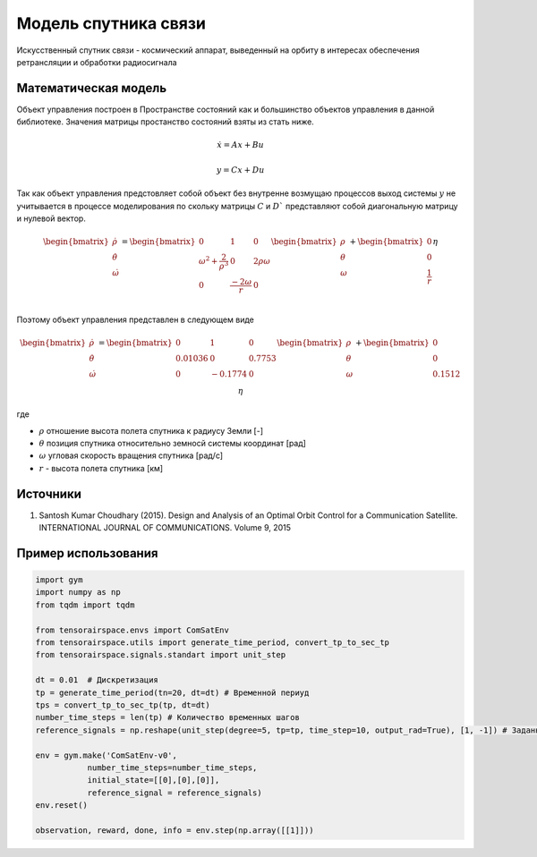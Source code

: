 Модель  спутника связи
========================================

Искусственный спутник связи - космический аппарат, выведенный на орбиту в интересах обеспечения ретрансляции и обработки радиосигнала 

Математическая модель 
---------------------

Объект управления построен в Пространстве состояний как и большинство объектов управления в данной библиотеке. Значения матрицы простанство состояний взяты из стать ниже.



.. math::
  
  \dot{x}=Ax+Bu

  y=Cx+Du

Так как объект управления предстовляет собой объект без внутренне возмущаю процессов выход системы  :math:`y` не учитывается в процессе моделирования по скольку матрицы  :math:`C` и  :math:`D`` представляют собой диагональную матрицу и нулевой вектор.


.. math::


  \begin{bmatrix}
  \dot{\rho} \\
  \dot{\theta} \\
  \dot{\omega}
  \end{bmatrix}
  = 
  \begin{bmatrix}
  0 & 1 & 0  \\
  {\omega}^2 + \frac{2}{{\rho}^3} & 0 & 2\rho \omega \\
  0 & \frac{-2\omega}{r} & 0 \\
  \end{bmatrix}
  \begin{bmatrix}
  \rho \\
  \theta \\
  \omega \\
  \end{bmatrix}
  +
  \begin{bmatrix}
  0 \\
  0 \\
  \frac{1}{r} \\
  \end{bmatrix}
  \eta

Поэтому объект управления представлен в следующем виде


.. math::


  \begin{bmatrix}
  \dot{\rho} \\
  \dot{\theta} \\
  \dot{\omega}
  \end{bmatrix}
  = 
  \begin{bmatrix}
    0 & 1 & 0 \\
    0.01036 & 0 & 0.7753 \\
    0 & -0.1774 & 0 \\
  \end{bmatrix}
  \begin{bmatrix}
  \rho \\
  \theta \\
  \omega \\
  \end{bmatrix}
  +
  \begin{bmatrix}
  0 \\
  0  \\
  0.1512\\
  \end{bmatrix}
  \eta

где

-  :math:`\rho` отношение высота полета спутника к радиусу Земли [-]
-  :math:`\theta` позиция спутника относительно земносй системы координат [рад] 
-  :math:`\omega` угловая скорость вращения спутника [рад/с]
-  :math:`r` - высота полета спутника [км]

Источники
---------

1. Santosh Kumar Choudhary (2015). Design and Analysis of an Optimal Orbit Control for a Communication Satellite. INTERNATIONAL JOURNAL OF COMMUNICATIONS. Volume 9, 2015


Пример использования
--------------------

.. code:: python

    import gym 
    import numpy as np
    from tqdm import tqdm

    from tensorairspace.envs import ComSatEnv
    from tensorairspace.utils import generate_time_period, convert_tp_to_sec_tp
    from tensorairspace.signals.standart import unit_step

    dt = 0.01  # Дискретизация
    tp = generate_time_period(tn=20, dt=dt) # Временной периуд
    tps = convert_tp_to_sec_tp(tp, dt=dt)
    number_time_steps = len(tp) # Количество временных шагов
    reference_signals = np.reshape(unit_step(degree=5, tp=tp, time_step=10, output_rad=True), [1, -1]) # Заданный сигнал

    env = gym.make('ComSatEnv-v0',
               number_time_steps=number_time_steps, 
               initial_state=[[0],[0],[0]],
               reference_signal = reference_signals)
    env.reset() 

    observation, reward, done, info = env.step(np.array([[1]]))
